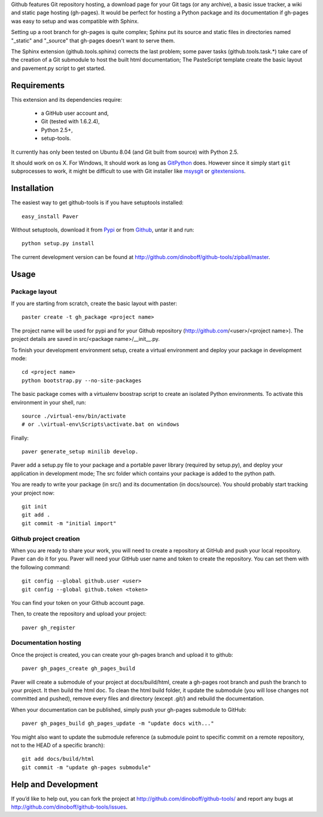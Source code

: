 Github features Git repository hosting, a download page for your Git tags (or any archive),
a basic issue tracker, a wiki and static page hosting (gh-pages). It would be perfect
for hosting a Python package and its documentation if gh-pages was easy to setup
and was compatible with Sphinx. 

Setting up a root branch for gh-pages is quite complex; Sphinx put its
source and static files in directories named "_static" and "_source"
that gh-pages doesn't want to serve them.

The Sphinx extension (github.tools.sphinx) corrects the last problem; some paver
tasks (github.tools.task.*) take care of the creation of a Git submodule to host
the built html documentation; The PasteScript template create the basic layout
and pavement.py script to get started.

Requirements
============

This extension and its dependencies require:

 * a GitHub user account and,
 * Git (tested with 1.6.2.4), 
 * Python 2.5+,
 * setup-tools.
 
It currently has only been tested on Ubuntu 8.04 (and Git built from source)
with Python 2.5.

It should work on os X. For Windows, It should work as long as 
`GitPython <http://pypi.python.org/pypi/GitPython/>`_ does. However since it 
simply  start ``git`` subprocesses to work, it might be difficult to use with
Git installer like `msysgit <http://code.google.com/p/msysgit/>`_ or 
`gitextensions <http://code.google.com/p/gitextensions/>`_. 



Installation
============

The easiest way to get github-tools is if you have setuptools installed::

	easy_install Paver

Without setuptools, download it from 
`Pypi <http://pypi.python.org/pypi/github-tools/>`_ or from 
`Github <http://github.com/dinoboff/github-tools/downloads>`_, untar it
and run::

	python setup.py install

The current development version can be found at 
http://github.com/dinoboff/github-tools/zipball/master.
	


Usage
=====

Package layout
--------------

If you are starting from scratch, create the basic layout with paster::

	paster create -t gh_package <project name>
	
The project name will be used for pypi and for your Github repository
(http://github.com/<user>/<project name>). The project details are saved in
src/<package name>/__init__.py.

To finish your development environment setup, create a virtual environment
and deploy your package in development mode::

	cd <project name>
	python bootstrap.py --no-site-packages
	
The basic package comes with a virtualenv boostrap script
to create an  isolated Python environments. To activate this environment
in your shell, run::

	source ./virtual-env/bin/activate
	# or .\virtual-env\Scripts\activate.bat on windows

Finally::

	paver generate_setup minilib develop.

Paver add a setup.py file to your package and a portable paver library
(required by setup.py), and deploy your application in development mode;
The src folder which contains your package is added to the python path.

You are ready to write your package (in src/) and its documentation
(in docs/source). You should probably start tracking your project now::

	git init
	git add .
	git commit -m "initial import"  


Github project creation
-----------------------

When you are ready to share your work, you will need to 
create a repository at GitHub and push your local repository. Paver can do it 
for you. Paver will need your GitHub user name and token to create 
the repository. You can set them with the following command::

	git config --global github.user <user>
	git config --global github.token <token>
	
You can find your token on your Github account page.

Then, to create the repository and upload your project::

	paver gh_register
	

Documentation hosting
---------------------
	
Once the project is created, you can create your gh-pages branch 
and upload it to github::

	paver gh_pages_create gh_pages_build
	
Paver will create a submodule of your project at docs/build/html,
create a gh-pages root branch and push the branch to your project.
It then build the html doc. To clean the html build folder, it update 
the submodule (you will lose changes not committed and pushed), 
remove every files and directory (except .git/) and rebuild the documentation.

When your documentation can be published, simply push your gh-pages submodule 
to GitHub::

	paver gh_pages_build gh_pages_update -m "update docs with..."

You might also want to update the submodule reference (a submodule point 
to specific commit on a remote repository, not to the HEAD 
of a specific branch)::

	git add docs/build/html
	git commit -m "update gh-pages submodule"
	
Help and Development
====================

If you’d like to help out, you can fork the project
at http://github.com/dinoboff/github-tools/ and report any bugs 
at http://github.com/dinoboff/github-tools/issues.

	